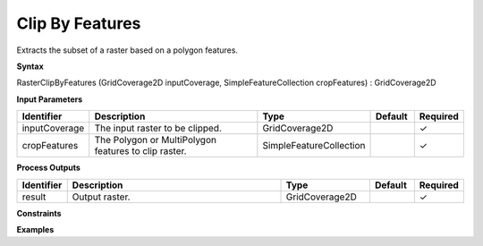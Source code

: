 .. _rasterclipbyfeatures:

Clip By Features
================

Extracts the subset of a raster based on a polygon features.

**Syntax**

RasterClipByFeatures (GridCoverage2D inputCoverage, SimpleFeatureCollection cropFeatures) : GridCoverage2D

**Input Parameters**

.. list-table::
   :widths: 10 50 20 10 10

   * - **Identifier**
     - **Description**
     - **Type**
     - **Default**
     - **Required**

   * - inputCoverage
     - The input raster to be clipped.
     - GridCoverage2D
     - 
     - ✓

   * - cropFeatures
     - The Polygon or MultiPolygon features to clip raster.
     - SimpleFeatureCollection
     - 
     - ✓

**Process Outputs**

.. list-table::
   :widths: 10 50 20 10 10

   * - **Identifier**
     - **Description**
     - **Type**
     - **Default**
     - **Required**

   * - result
     - Output raster.
     - GridCoverage2D
     - 
     - ✓

**Constraints**

 

**Examples**

